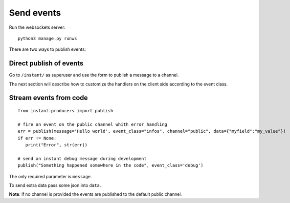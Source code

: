 Send events
===========

Run the websockets server:

.. highlight:: bash

::

   python3 manage.py runws
   
There are two ways to publish events:

Direct publish of events
~~~~~~~~~~~~~~~~~~~~~~~~

Go to ``/instant/`` as superuser and use the form to publish a message to a channel.

The next section will describe how to 
customize the handlers on the client side according to the event class.

Stream events from code
~~~~~~~~~~~~~~~~~~~~~~~

.. highlight:: python

::

   from instant.producers import publish 

   # fire an event on the public channel whith error handling
   err = publish(message='Hello world', event_class="infos", channel="public", data={"myfield":"my_value"})
   if err != None:
      print("Error", str(err))
   
   # send an instant debug message during development
   publish("Something happened somewhere in the code", event_class='debug')
   
The only required parameter is ``message``.

To send extra data pass some json into ``data``.

**Note**: if no channel is provided the events are published to the default public channel.

